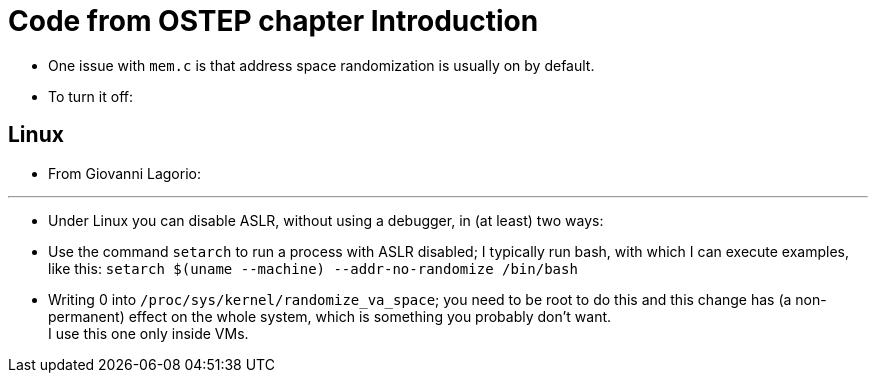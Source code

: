 = Code from OSTEP chapter Introduction

* One issue with `mem.c` is that address space randomization is usually on by
  default.
* To turn it off:

== Linux

* From Giovanni Lagorio:

'''

* Under Linux you can disable ASLR, without using a debugger, in (at least) two ways:

* Use the command `setarch` to run a process with ASLR disabled; I typically
  run bash, with which I can execute examples, like this: `setarch $(uname
  --machine) --addr-no-randomize /bin/bash`
* Writing 0 into `/proc/sys/kernel/randomize_va_space`; you need to be root to
  do this and this change has (a non-permanent) effect on the whole system,
  which is something you probably don't want. +
  I use this one only inside VMs.
